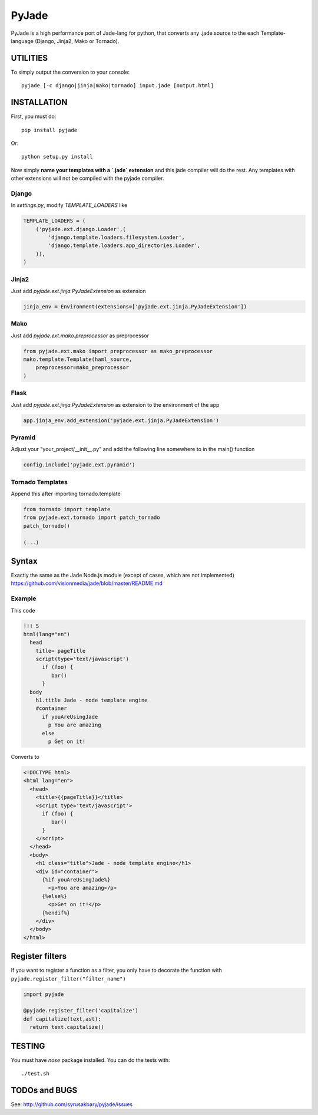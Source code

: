 ======
PyJade
======

PyJade is a high performance port of Jade-lang for python, that converts any .jade source to the each Template-language (Django, Jinja2, Mako or Tornado).


UTILITIES
=========
To simply output the conversion to your console::

    pyjade [-c django|jinja|mako|tornado] input.jade [output.html]


INSTALLATION
============

First, you must do::

    pip install pyjade

Or::

    python setup.py install

Now simply **name your templates with a `.jade` extension** and this jade compiler
will do the rest.  Any templates with other extensions will not be compiled
with the pyjade compiler.


Django
------

In `settings.py`, modify `TEMPLATE_LOADERS` like

.. code:: python

    TEMPLATE_LOADERS = (
        ('pyjade.ext.django.Loader',(
            'django.template.loaders.filesystem.Loader',
            'django.template.loaders.app_directories.Loader',
        )),
    )


Jinja2
------

Just add `pyjade.ext.jinja.PyJadeExtension` as extension

.. code:: python

    jinja_env = Environment(extensions=['pyjade.ext.jinja.PyJadeExtension'])


Mako
----

Just add  `pyjade.ext.mako.preprocessor` as preprocessor

.. code:: python

    from pyjade.ext.mako import preprocessor as mako_preprocessor
    mako.template.Template(haml_source,
        preprocessor=mako_preprocessor
    )


Flask
-----

Just add  `pyjade.ext.jinja.PyJadeExtension` as extension to the environment of the app

.. code:: python

    app.jinja_env.add_extension('pyjade.ext.jinja.PyJadeExtension')


Pyramid
-------

Adjust your "your_project/__init__.py" and add the following line somewhere to in the main() function

.. code:: python

    config.include('pyjade.ext.pyramid')


Tornado Templates
-----------------

Append this after importing tornado.template

.. code:: python

    from tornado import template
    from pyjade.ext.tornado import patch_tornado
    patch_tornado()

    (...)


Syntax
======

Exactly the same as the Jade Node.js module (except of cases, which are not implemented)
https://github.com/visionmedia/jade/blob/master/README.md


Example
-------

This code

.. code:: jade

    !!! 5
    html(lang="en")
      head
        title= pageTitle
        script(type='text/javascript')
          if (foo) {
             bar()
          }
      body
        h1.title Jade - node template engine
        #container
          if youAreUsingJade
            p You are amazing
          else
            p Get on it!


Converts to

.. code:: html

    <!DOCTYPE html>
    <html lang="en">
      <head>
        <title>{{pageTitle}}</title>
        <script type='text/javascript'>
          if (foo) {
             bar()
          }
        </script>
      </head>
      <body>
        <h1 class="title">Jade - node template engine</h1>
        <div id="container">
          {%if youAreUsingJade%}
            <p>You are amazing</p>
          {%else%}
            <p>Get on it!</p>
          {%endif%}
        </div>
      </body>
    </html>


Register filters
================

If you want to register a function as a filter, you only have to
decorate the function with ``pyjade.register_filter("filter_name")``

.. code:: python

    import pyjade

    @pyjade.register_filter('capitalize')
    def capitalize(text,ast):
      return text.capitalize()


TESTING
=======

You must have `nose` package installed.
You can do the tests with::
    
    ./test.sh


TODOs and BUGS
==============
See: http://github.com/syrusakbary/pyjade/issues